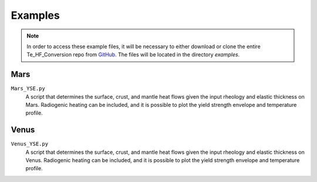 Examples
========

.. note::
    In order to access these example files, it will be necessary to either download or clone the entire Te_HF_Conversion repo from `GitHub <https://github.com/AB-Ares/Te_HF_Conversion>`_. The files will be located in the directory `examples`. 

Mars
----

``Mars_YSE.py``
    A script that determines the surface, crust, and mantle heat flows given the input rheology and elastic thickness on Mars. Radiogenic heating can be included, and it is possible to plot the yield strength envelope and temperature profile.

Venus
------

``Venus_YSE.py``
    A script that determines the surface, crust, and mantle heat flows given the input rheology and elastic thickness on Venus. Radiogenic heating can be included, and it is possible to plot the yield strength envelope and temperature profile.

